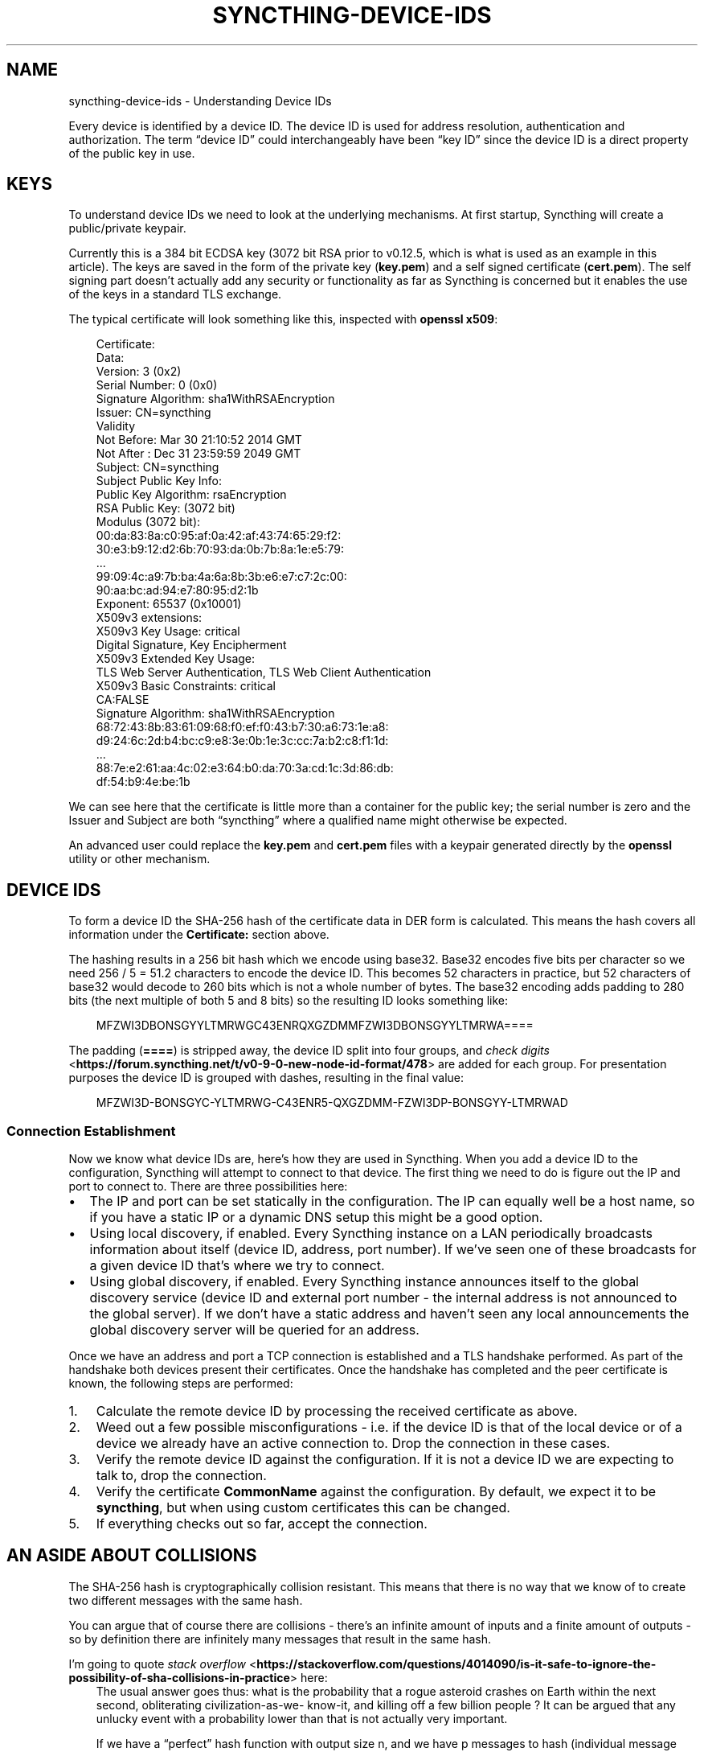 .\" Man page generated from reStructuredText.
.
.
.nr rst2man-indent-level 0
.
.de1 rstReportMargin
\\$1 \\n[an-margin]
level \\n[rst2man-indent-level]
level margin: \\n[rst2man-indent\\n[rst2man-indent-level]]
-
\\n[rst2man-indent0]
\\n[rst2man-indent1]
\\n[rst2man-indent2]
..
.de1 INDENT
.\" .rstReportMargin pre:
. RS \\$1
. nr rst2man-indent\\n[rst2man-indent-level] \\n[an-margin]
. nr rst2man-indent-level +1
.\" .rstReportMargin post:
..
.de UNINDENT
. RE
.\" indent \\n[an-margin]
.\" old: \\n[rst2man-indent\\n[rst2man-indent-level]]
.nr rst2man-indent-level -1
.\" new: \\n[rst2man-indent\\n[rst2man-indent-level]]
.in \\n[rst2man-indent\\n[rst2man-indent-level]]u
..
.TH "SYNCTHING-DEVICE-IDS" "7" "Oct 10, 2024" "v1.27.11" "Syncthing"
.SH NAME
syncthing-device-ids \- Understanding Device IDs
.sp
Every device is identified by a device ID. The device ID is used for address
resolution, authentication and authorization. The term “device ID” could
interchangeably have been “key ID” since the device ID is a direct property of
the public key in use.
.SH KEYS
.sp
To understand device IDs we need to look at the underlying mechanisms. At first
startup, Syncthing will create a public/private keypair.
.sp
Currently this is a 384 bit ECDSA key (3072 bit RSA prior to v0.12.5,
which is what is used as an example in this article). The keys are saved in
the form of the private key (\fBkey.pem\fP) and a self signed certificate
(\fBcert.pem\fP). The self signing part doesn’t actually add any security or
functionality as far as Syncthing is concerned but it enables the use of the
keys in a standard TLS exchange.
.sp
The typical certificate will look something like this, inspected with
\fBopenssl x509\fP:
.INDENT 0.0
.INDENT 3.5
.sp
.EX
Certificate:
    Data:
        Version: 3 (0x2)
        Serial Number: 0 (0x0)
        Signature Algorithm: sha1WithRSAEncryption
        Issuer: CN=syncthing
        Validity
            Not Before: Mar 30 21:10:52 2014 GMT
            Not After : Dec 31 23:59:59 2049 GMT
        Subject: CN=syncthing
        Subject Public Key Info:
            Public Key Algorithm: rsaEncryption
            RSA Public Key: (3072 bit)
                Modulus (3072 bit):
                    00:da:83:8a:c0:95:af:0a:42:af:43:74:65:29:f2:
                    30:e3:b9:12:d2:6b:70:93:da:0b:7b:8a:1e:e5:79:
                    ...
                    99:09:4c:a9:7b:ba:4a:6a:8b:3b:e6:e7:c7:2c:00:
                    90:aa:bc:ad:94:e7:80:95:d2:1b
                Exponent: 65537 (0x10001)
        X509v3 extensions:
            X509v3 Key Usage: critical
                Digital Signature, Key Encipherment
            X509v3 Extended Key Usage:
                TLS Web Server Authentication, TLS Web Client Authentication
            X509v3 Basic Constraints: critical
                CA:FALSE
    Signature Algorithm: sha1WithRSAEncryption
        68:72:43:8b:83:61:09:68:f0:ef:f0:43:b7:30:a6:73:1e:a8:
        d9:24:6c:2d:b4:bc:c9:e8:3e:0b:1e:3c:cc:7a:b2:c8:f1:1d:
        ...
        88:7e:e2:61:aa:4c:02:e3:64:b0:da:70:3a:cd:1c:3d:86:db:
        df:54:b9:4e:be:1b
.EE
.UNINDENT
.UNINDENT
.sp
We can see here that the certificate is little more than a container for the
public key; the serial number is zero and the Issuer and Subject are both
“syncthing” where a qualified name might otherwise be expected.
.sp
An advanced user could replace the \fBkey.pem\fP and \fBcert.pem\fP files with a
keypair generated directly by the \fBopenssl\fP utility or other mechanism.
.SH DEVICE IDS
.sp
To form a device ID the SHA\-256 hash of the certificate data in DER form is
calculated. This means the hash covers all information under the
\fBCertificate:\fP section above.
.sp
The hashing results in a 256 bit hash which we encode using base32. Base32
encodes five bits per character so we need 256 / 5 = 51.2 characters to encode
the device ID. This becomes 52 characters in practice, but 52 characters of
base32 would decode to 260 bits which is not a whole number of bytes. The
base32 encoding adds padding to 280 bits (the next multiple of both 5 and 8
bits) so the resulting ID looks something like:
.INDENT 0.0
.INDENT 3.5
.sp
.EX
MFZWI3DBONSGYYLTMRWGC43ENRQXGZDMMFZWI3DBONSGYYLTMRWA====
.EE
.UNINDENT
.UNINDENT
.sp
The padding (\fB====\fP) is stripped away, the device ID split into four
groups, and \X'tty: link https://forum.syncthing.net/t/v0-9-0-new-node-id-format/478'\fI\%check
digits\fP <\fBhttps://forum.syncthing.net/t/v0-9-0-new-node-id-format/478\fP>\X'tty: link'
are added for each group. For presentation purposes the device ID is
grouped with dashes, resulting in the final value:
.INDENT 0.0
.INDENT 3.5
.sp
.EX
MFZWI3D\-BONSGYC\-YLTMRWG\-C43ENR5\-QXGZDMM\-FZWI3DP\-BONSGYY\-LTMRWAD
.EE
.UNINDENT
.UNINDENT
.SS Connection Establishment
.sp
Now we know what device IDs are, here’s how they are used in Syncthing. When
you add a device ID to the configuration, Syncthing will attempt to
connect to that device. The first thing we need to do is figure out the IP and
port to connect to. There are three possibilities here:
.INDENT 0.0
.IP \(bu 2
The IP and port can be set statically in the configuration. The IP
can equally well be a host name, so if you have a static IP or a
dynamic DNS setup this might be a good option.
.IP \(bu 2
Using local discovery, if enabled. Every Syncthing instance on a LAN
periodically broadcasts information about itself (device ID, address,
port number). If we’ve seen one of these broadcasts for a given
device ID that’s where we try to connect.
.IP \(bu 2
Using global discovery, if enabled. Every Syncthing instance
announces itself to the global discovery service (device ID and
external port number \- the internal address is not announced to the
global server). If we don’t have a static address and haven’t seen
any local announcements the global discovery server will be queried
for an address.
.UNINDENT
.sp
Once we have an address and port a TCP connection is established and a TLS
handshake performed. As part of the handshake both devices present their
certificates. Once the handshake has completed and the peer certificate is
known, the following steps are performed:
.INDENT 0.0
.IP 1. 3
Calculate the remote device ID by processing the received certificate as above.
.IP 2. 3
Weed out a few possible misconfigurations \- i.e. if the device ID is
that of the local device or of a device we already have an active
connection to. Drop the connection in these cases.
.IP 3. 3
Verify the remote device ID against the configuration. If it is not a
device ID we are expecting to talk to, drop the connection.
.IP 4. 3
Verify the certificate \fBCommonName\fP against the configuration. By
default, we expect it to be \fBsyncthing\fP, but when using custom
certificates this can be changed.
.IP 5. 3
If everything checks out so far, accept the connection.
.UNINDENT
.SH AN ASIDE ABOUT COLLISIONS
.sp
The SHA\-256 hash is cryptographically collision resistant. This means
that there is no way that we know of to create two different messages
with the same hash.
.sp
You can argue that of course there are collisions \- there’s an infinite
amount of inputs and a finite amount of outputs \- so by definition there
are infinitely many messages that result in the same hash.
.sp
I’m going to quote \X'tty: link https://stackoverflow.com/questions/4014090/is-it-safe-to-ignore-the-possibility-of-sha-collisions-in-practice'\fI\%stack
overflow\fP <\fBhttps://stackoverflow.com/questions/4014090/is-it-safe-to-ignore-the-possibility-of-sha-collisions-in-practice\fP>\X'tty: link'
here:
.INDENT 0.0
.INDENT 3.5
The usual answer goes thus: what is the probability that a rogue
asteroid crashes on Earth within the next second, obliterating
civilization\-as\-we\- know\-it, and killing off a few billion people ?
It can be argued that any unlucky event with a probability lower
than that is not actually very important.
.sp
If we have a “perfect” hash function with output size n, and we have
p messages to hash (individual message length is not important),
then probability of collision is about p2/2n+1 (this is an
approximation which is valid for “small” p, i.e. substantially
smaller than 2n/2). For instance, with SHA\-256 (n=256) and one
billion messages (p=10^9) then the probability is about 4.3*10^\-60.
.sp
A mass\-murderer space rock happens about once every 30 million years
on average. This leads to a probability of such an event occurring
in the next second to about 10^\-15. That’s 45 orders of magnitude
more probable than the SHA\-256 collision. Briefly stated, if you
find SHA\-256 collisions scary then your priorities are wrong.
.UNINDENT
.UNINDENT
.sp
It’s also worth noting that the property of SHA\-256 that we are using is not
simply collision resistance but resistance to a preimage attack, i.e. even if
you can find two messages that result in a hash collision that doesn’t help you
attack Syncthing (or TLS in general). You need to create a message that hashes
to exactly the hash that my certificate already has or you won’t get in.
.sp
Note also that it’s not good enough to find a random blob of bits that happen to
have the same hash as my certificate. You need to create a valid DER\-encoded,
signed certificate that has the same hash as mine. The difficulty of this is
staggeringly far beyond the already staggering difficulty of finding a SHA\-256
collision.
.SH PROBLEMS AND VULNERABILITIES
.sp
As far as I know, these are the issues or potential issues with the
above mechanism.
.SS Discovery Spoofing
.sp
Currently, the local discovery mechanism isn’t protected by crypto. This
means that any device can in theory announce itself for any device ID and
potentially receive connections for that device from the local network.
.SS Long Device IDs are Painful
.sp
It’s a mouthful to read over the phone, annoying to type into an SMS or even
into a computer. And it needs to be done twice, once for each side.
.sp
This isn’t a vulnerability as such, but a user experience problem. There are
various possible solutions:
.INDENT 0.0
.IP \(bu 2
Use shorter device IDs with verification based on the full ID (“You
entered MFZWI3; I found and connected to a device with the ID
MFZWI3\-DBONSG\-YYLTMR\-WGC43E\-NRQXGZ\-DMMFZW\-I3DBON\-SGYYLT\-MRWA, please
confirm that this is correct”).
.IP \(bu 2
Use shorter device IDs with an out of band authentication, a la
Bluetooth pairing. You enter a one time PIN into Syncthing and give
that PIN plus a short device ID to another user. On initial connect,
both sides verify that the other knows the correct PIN before
accepting the connection.
.UNINDENT
.SH AUTHOR
The Syncthing Authors
.SH COPYRIGHT
2014-2019, The Syncthing Authors
.\" Generated by docutils manpage writer.
.
